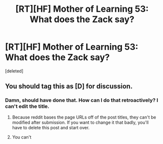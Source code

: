 #+TITLE: [RT][HF] Mother of Learning 53: What does the Zack say?

* [RT][HF] Mother of Learning 53: What does the Zack say?
:PROPERTIES:
:Score: 0
:DateUnix: 1461576566.0
:DateShort: 2016-Apr-25
:END:
[deleted]


** You should tag this as [D] for discussion.
:PROPERTIES:
:Author: mhd-hbd
:Score: 2
:DateUnix: 1461578272.0
:DateShort: 2016-Apr-25
:END:

*** Damn, should have done that. How can I do that retroactively? I can't edit the title.
:PROPERTIES:
:Author: melmonella
:Score: 1
:DateUnix: 1461578840.0
:DateShort: 2016-Apr-25
:END:

**** Because reddit bases the page URLs off of the post titles, they can't be modified after submission. If you want to change it that badly, you'll have to delete this post and start over.
:PROPERTIES:
:Author: AmeteurOpinions
:Score: 1
:DateUnix: 1461579317.0
:DateShort: 2016-Apr-25
:END:


**** You can't
:PROPERTIES:
:Author: mhd-hbd
:Score: 1
:DateUnix: 1461586572.0
:DateShort: 2016-Apr-25
:END:
